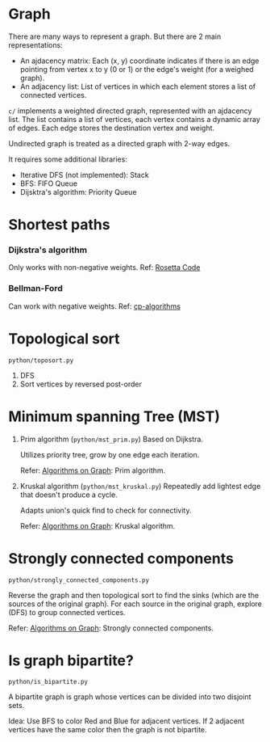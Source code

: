 * Graph
  There are many ways to represent a graph. But there are 2 main representations:
  + An ajdacency matrix: Each (x, y) coordinate indicates if there is an edge pointing from vertex x to y (0 or 1) or the edge's weight (for a weighed graph).
  + An adjacency list: List of vertices in which each element stores a list of connected vertices.

  =c/= implements a weighted directed graph, represented with an ajdacency list.
  The list contains a list of vertices, each vertex contains a dynamic array of edges.
  Each edge stores the destination vertex and weight.

  Undirected graph is treated as a directed graph with 2-way edges.

  It requires some additional libraries:
  + Iterative DFS (not implemented): Stack
  + BFS: FIFO Queue
  + Dijsktra's algorithm: Priority Queue

* Shortest paths
*** Dijkstra's algorithm
    Only works with non-negative weights.
    Ref: [[https://rosettacode.org/wiki/Dijkstra%27s_algorithm#C][Rosetta Code]]

*** Bellman-Ford
    Can work with negative weights.
    Ref: [[https://cp-algorithms.com/graph/bellman_ford.html][cp-algorithms]]

* Topological sort
  ~python/toposort.py~

  1. DFS
  2. Sort vertices by reversed post-order

* Minimum spanning Tree (MST)
  1. Prim algorithm (~python/mst_prim.py~)
     Based on Dijkstra.

     Utilizes priority tree, grow by one edge each iteration.

     Refer: [[https://www.coursera.org/learn/algorithms-on-graphs][Algorithms on Graph]]: Prim algorithm.

  2. Kruskal algorithm (~python/mst_kruskal.py~)
     Repeatedly add lightest edge that doesn't produce a cycle.

     Adapts union's quick find to check for connectivity.

     Refer: [[https://www.coursera.org/learn/algorithms-on-graphs][Algorithms on Graph]]: Kruskal algorithm.

* Strongly connected components
  =python/strongly_connected_components.py=

  Reverse the graph and then topological sort to find the sinks (which are the sources of the original graph).
  For each source in the original graph, explore (DFS) to group connected vertices.

  Refer: [[https://www.coursera.org/learn/algorithms-on-graphs][Algorithms on Graph]]: Strongly connected components.

* Is graph bipartite?
  =python/is_bipartite.py=

  A bipartite graph is graph whose vertices can be divided into two disjoint sets.

  [[https://upload.wikimedia.org/wikipedia/commons/thumb/e/e8/Simple-bipartite-graph.svg/440px-Simple-bipartite-graph.svg.png]]

  Idea: Use BFS to color Red and Blue for adjacent vertices. If 2 adjacent vertices have the same color then the graph is not bipartite.
